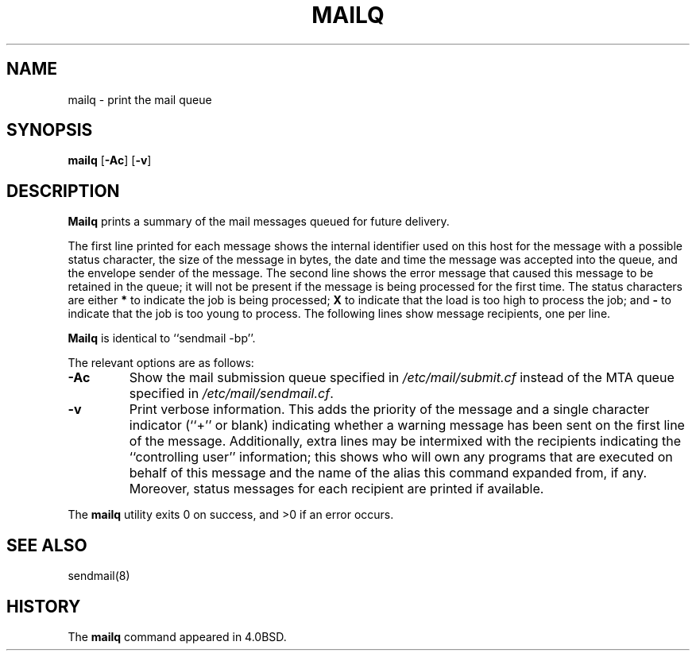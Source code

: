 .\" Copyright (c) 1998-2000 Sendmail, Inc. and its suppliers.
.\"	 All rights reserved.
.\" Copyright (c) 1983, 1997 Eric P. Allman.  All rights reserved.
.\" Copyright (c) 1985, 1990, 1993
.\"	The Regents of the University of California.  All rights reserved.
.\"
.\" By using this file, you agree to the terms and conditions set
.\" forth in the LICENSE file which can be found at the top level of
.\" the sendmail distribution.
.\"
.\"
.\"     $Id: mailq.1,v 1.1.1.6 2002/02/17 21:56:39 gshapiro Exp $
.\"
.\" $FreeBSD$
.\"
.TH MAILQ 1 "$Date: 2000/12/23 19:37:48 $"
.SH NAME
mailq
\- print the mail queue
.SH SYNOPSIS
.B mailq
.RB [ \-Ac ]
.RB [ \-v ]
.SH DESCRIPTION
.B Mailq
prints a summary of the mail messages queued for future delivery.
.PP
The first line printed for each message 
shows the internal identifier used on this host 
for the message with a possible status character, 
the size of the message in bytes,
the date and time the message was accepted into the queue, 
and the envelope sender of the message.  
The second line shows the error message that caused this message 
to be retained in the queue; 
it will not be present if the message is being processed 
for the first time.  
The status characters are either
.B *
to indicate the job is being processed;
.B X
to indicate that the load is too high to process the job; and
.B -
to indicate that the job is too young to process.
The following lines show message recipients, 
one per line.
.PP
.B Mailq
is identical to ``sendmail -bp''.
.PP
The relevant options are as follows:
.TP
.B \-Ac
Show the mail submission queue specified in
.I /etc/mail/submit.cf
instead of the MTA queue specified in
.IR /etc/mail/sendmail.cf .
.TP
.B \-v
Print verbose information.  
This adds the priority of the message and 
a single character indicator (``+'' or blank) 
indicating whether a warning message has been sent 
on the first line of the message.
Additionally, extra lines may be intermixed with the recipients
indicating the ``controlling user'' information; 
this shows who will own any programs that are executed 
on behalf of this message 
and the name of the alias this command expanded from, if any.
Moreover, status messages for each recipient are printed
if available.
.PP
The
.B mailq
utility exits 0 on success, and >0 if an error occurs.
.SH SEE ALSO
sendmail(8)
.SH HISTORY
The
.B mailq
command appeared in 
4.0BSD.

